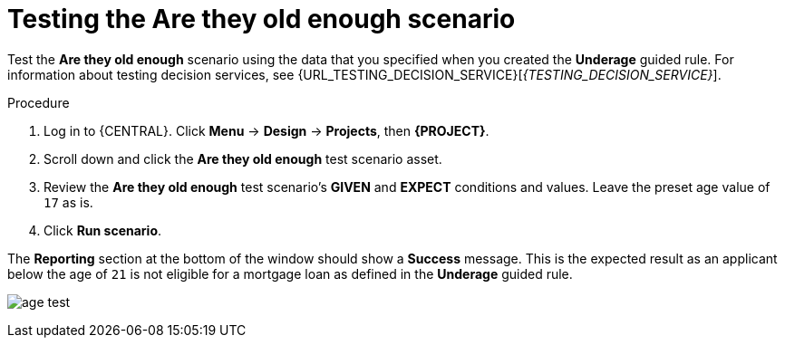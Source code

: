 [id='test-loan-app-proc']
= Testing the Are they old enough scenario

Test the *Are they old enough* scenario using the data that you specified when you created the *Underage* guided rule. For information about testing decision services, see {URL_TESTING_DECISION_SERVICE}[_{TESTING_DECISION_SERVICE}_].

.Procedure
. Log in to {CENTRAL}. Click *Menu* -> *Design* -> *Projects*, then *{PROJECT}*.
. Scroll down and click the *Are they old enough* test scenario asset.
. Review the *Are they old enough* test scenario's *GIVEN* and *EXPECT* conditions and values. Leave the preset age value of `17` as is.
. Click *Run scenario*.

The *Reporting* section at the bottom of the window should show a *Success* message. This is the expected result as an applicant below the age of `21` is not eligible for a mortgage loan as defined in the *Underage* guided rule.

image:getting-started/age-test.png[]
